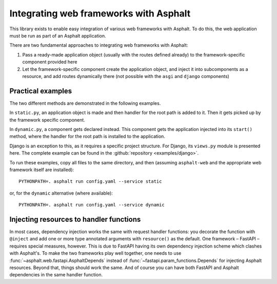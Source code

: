 Integrating web frameworks with Asphalt
=======================================

.. highlight:: bash

This library exists to enable easy integration of various web frameworks with Asphalt.
To do this, the web application must be run as part of an Asphalt application.

There are two fundamental approaches to integrating web frameworks with Asphalt:

#. Pass a ready-made application object (usually with the routes defined already) to the
   framework-specific component provided here
#. Let the framework-specific component create the application object, and inject it
   into subcomponents as a resource, and add routes dynamically there (not possible with
   the ``asgi`` and ``django`` components)

Practical examples
------------------

The two different methods are demonstrated in the following examples.

In ``static.py``, an application object is made and then handler for the root path is
added to it. Then it gets picked up by the framework specific component.

In ``dynamic.py``, a component gets declared instead. This component gets the
application injected into its ``start()`` method, where the handler for the root path is
installed to the application.

Django is an exception to this, as it requires a specific project structure. For Django,
its ``views.py`` module is presented here. The complete example can be found in the
:github:`repository <examples/django>`.

.. tabs::

   .. tab:: ASGI 3.0

      .. tabs::

         .. tab:: static.py

            .. include:: ../examples/asgi/static.py
               :code: python3

         .. tab:: config.yaml

            .. include:: ../examples/asgi/config.yaml
               :code: yaml

   .. tab:: FastAPI

      .. tabs::

         .. tab:: static.py

            .. include:: ../examples/fastapi/static.py
               :code: python3

         .. tab:: dynamic.py

            .. include:: ../examples/fastapi/dynamic.py
               :code: python3

         .. tab:: config.yaml

            .. include:: ../examples/fastapi/config.yaml
               :code: yaml

   .. tab:: Starlette

      .. tabs::

         .. tab:: static.py

            .. include:: ../examples/starlette/static.py
               :code: python3

         .. tab:: dynamic.py

            .. include:: ../examples/starlette/dynamic.py
               :code: python3

         .. tab:: config.yaml

            .. include:: ../examples/starlette/config.yaml
               :code: yaml

   .. tab:: Django

      .. tabs::

         .. tab:: views.py

            .. include:: ../examples/django/django_example/views.py
               :code: python3

         .. tab:: config.yaml

            .. include:: ../examples/django/config.yaml
               :code: yaml

   .. tab:: aiohttp

      .. tabs::

         .. tab:: static.py

            .. include:: ../examples/aiohttp/static.py
               :code: python3

         .. tab:: dynamic.py

            .. include:: ../examples/aiohttp/dynamic.py
               :code: python3

         .. tab:: config.yaml

            .. include:: ../examples/aiohttp/config.yaml
               :code: yaml

To run these examples, copy all files to the same directory, and then (assuming
``asphalt-web`` and the appropriate web framework itself are installed)::

    PYTHONPATH=. asphalt run config.yaml --service static

or, for the ``dynamic`` alternative (where available)::

    PYTHONPATH=. asphalt run config.yaml --service dynamic

Injecting resources to handler functions
----------------------------------------

In most cases, dependency injection works the same with request handler functions: you
decorate the function with ``@inject`` and add one or more type annotated arguments with
``resource()`` as the default. One framework – FastAPI – requires special measures,
however. This is due to FastAPI having its own dependency injection scheme which clashes
with Asphalt's. To make the two frameworks play well together, one needs to use
:func:`~asphalt.web.fastapi.AsphaltDepends` instead of
:func:`~fastapi.param_functions.Depends` for injecting Asphalt resources. Beyond that,
things should work the same. And of course you can have both FastAPI and Asphalt
dependencies in the same handler function.

